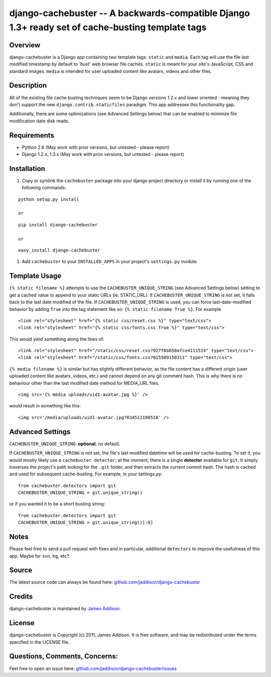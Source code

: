 django-cachebuster -- A backwards-compatible Django 1.3+ ready set of cache-busting template tags
=================================================================================================


Overview
--------

django-cachebuster is a Django app containing two template tags: ``static`` and ``media``.  Each tag will use the file last modified timestamp by default to 'bust' web browser file caches.  ``static`` is meant for your site's JavaScript, CSS and standard images.  ``media`` is intended for user uploaded content like avatars, videos and other files.


Description
-----------

All of the existing file cache busting techniques seem to be Django versions 1.2.x and lower oriented - meaning they don't support the new ``django.contrib.staticfiles`` paradigm.  This app addresses this functionality gap.

Additionally, there are some optimizations (see Advanced Settings below) that can be enabled to minimize file modification date disk reads.


Requirements
------------

- Python 2.6 (May work with prior versions, but untested - please report)
- Django 1.2.x, 1.3.x (May work with prior versions, but untested - please report)


Installation
------------

#. Copy or symlink the ``cachebuster`` package into your django project directory or install it by running one of the following commands:

::

    python setup.py install

    or

::

    pip install django-cachebuster
    
    or

::

    easy_install django-cachebuster

#. Add ``cachebuster`` to your ``INSTALLED_APPS`` in your project's ``settings.py`` module.


Template Usage
----------------------

``{% static filename %}`` attempts to use the ``CACHEBUSTER_UNIQUE_STRING`` (see Advanced Settings below) setting to get a cached value to append to your static URLs (ie. STATIC_URL).  If ``CACHEBUSTER_UNIQUE_STRING`` is not set, it falls back to the last date modified of the file.  If ``CACHEBUSTER_UNIQUE_STRING`` is used, you can force last-date-modified behavior by adding ``True`` into the tag statement like so: ``{% static filename True %}``.  For example

::

    <link rel="stylesheet" href="{% static css/reset.css %}" type="text/css">
    <link rel="stylesheet" href="{% static css/fonts.css True %}" type="text/css">

This would yield something along the lines of:

::

    <link rel="stylesheet" href="/static/css/reset.css?927f6b650afce4111514" type="text/css">
    <link rel="stylesheet" href="/static/css/fonts.css?015509150311" type="text/css">

``{% media filename %}`` is similar but has slightly different behavior, as the file content has a different origin (user uploaded content like avatars, videos, etc.) and cannot depend on any git comment hash.  This is why there is no behaviour other than the last modified date method for MEDIA_URL files.

::

    <img src='{% media uploads/uid1-avatar.jpg %}' />

would result in something like this:

::

    <img src='/media/uploads/uid1-avatar.jpg?034511190510' />

Advanced Settings
----------------------

``CACHEBUSTER_UNIQUE_STRING``: **optional**; no default.

If ``CACHEBUSTER_UNIQUE_STRING`` is not set, the file's last modified datetime will be used for cache-busting.  To set it, you would mostly likely use a ``cachebuster detector``; at the moment, there is a single **detector** available for ``git``.  It simply traverses the project's path looking for the ``.git`` folder, and then extracts the current commit hash.  The hash is cached and used for subsequent cache-busting.  For example, in your settings.py:

::

    from cachebuster.detectors import git
    CACHEBUSTER_UNIQUE_STRING = git.unique_string()

or if you wanted it to be a short busting string:

::

    from cachebuster.detectors import git
    CACHEBUSTER_UNIQUE_STRING = git.unique_string()[:8]


Notes
-----

Please feel free to send a pull request with fixes and in particular, additional ``detectors`` to improve the usefulness of this app.  Maybe for ``svn``, ``hg``, etc?


Source
------

The latest source code can always be found here: `github.com/jaddison/django-cachebuster <http://github.com/jaddison/django-cachebuster/>`_


Credits
-------

django-cachebuster is maintained by `James Addison <mailto:code@scottisheyes.com>`_.


License
-------

django-cachebuster is Copyright (c) 2011, James Addison. It is free software, and may be redistributed under the terms specified in the LICENSE file.


Questions, Comments, Concerns:
------------------------------

Feel free to open an issue here: `github.com/jaddison/django-cachebuster/issues <http://github.com/jaddison/django-cachebuster/issues/>`_